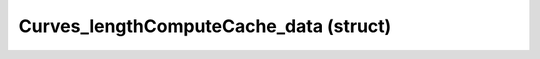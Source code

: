 .. _curves_lengthcomputecache_data:

Curves_lengthComputeCache_data (struct)
===========================================================================

.. kl-type:: Curves_lengthComputeCache_data
  createrefs=1;
  methods=1;
  params=1;
  members=1;

